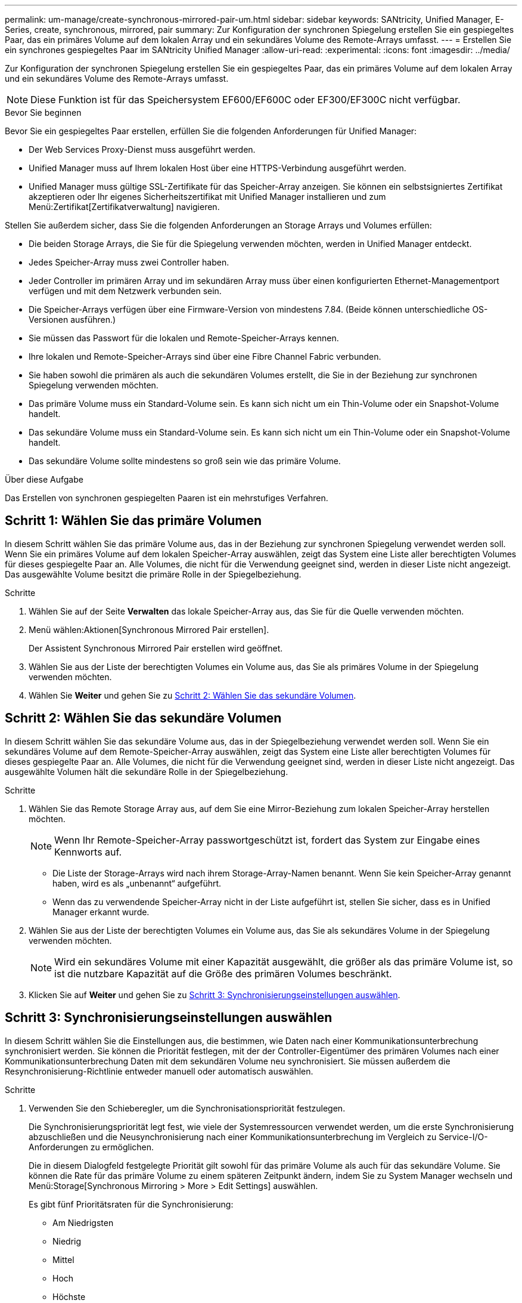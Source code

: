 ---
permalink: um-manage/create-synchronous-mirrored-pair-um.html 
sidebar: sidebar 
keywords: SANtricity, Unified Manager, E-Series, create, synchronous, mirrored, pair 
summary: Zur Konfiguration der synchronen Spiegelung erstellen Sie ein gespiegeltes Paar, das ein primäres Volume auf dem lokalen Array und ein sekundäres Volume des Remote-Arrays umfasst. 
---
= Erstellen Sie ein synchrones gespiegeltes Paar im SANtricity Unified Manager
:allow-uri-read: 
:experimental: 
:icons: font
:imagesdir: ../media/


[role="lead"]
Zur Konfiguration der synchronen Spiegelung erstellen Sie ein gespiegeltes Paar, das ein primäres Volume auf dem lokalen Array und ein sekundäres Volume des Remote-Arrays umfasst.

[NOTE]
====
Diese Funktion ist für das Speichersystem EF600/EF600C oder EF300/EF300C nicht verfügbar.

====
.Bevor Sie beginnen
Bevor Sie ein gespiegeltes Paar erstellen, erfüllen Sie die folgenden Anforderungen für Unified Manager:

* Der Web Services Proxy-Dienst muss ausgeführt werden.
* Unified Manager muss auf Ihrem lokalen Host über eine HTTPS-Verbindung ausgeführt werden.
* Unified Manager muss gültige SSL-Zertifikate für das Speicher-Array anzeigen. Sie können ein selbstsigniertes Zertifikat akzeptieren oder Ihr eigenes Sicherheitszertifikat mit Unified Manager installieren und zum Menü:Zertifikat[Zertifikatverwaltung] navigieren.


Stellen Sie außerdem sicher, dass Sie die folgenden Anforderungen an Storage Arrays und Volumes erfüllen:

* Die beiden Storage Arrays, die Sie für die Spiegelung verwenden möchten, werden in Unified Manager entdeckt.
* Jedes Speicher-Array muss zwei Controller haben.
* Jeder Controller im primären Array und im sekundären Array muss über einen konfigurierten Ethernet-Managementport verfügen und mit dem Netzwerk verbunden sein.
* Die Speicher-Arrays verfügen über eine Firmware-Version von mindestens 7.84. (Beide können unterschiedliche OS-Versionen ausführen.)
* Sie müssen das Passwort für die lokalen und Remote-Speicher-Arrays kennen.
* Ihre lokalen und Remote-Speicher-Arrays sind über eine Fibre Channel Fabric verbunden.
* Sie haben sowohl die primären als auch die sekundären Volumes erstellt, die Sie in der Beziehung zur synchronen Spiegelung verwenden möchten.
* Das primäre Volume muss ein Standard-Volume sein. Es kann sich nicht um ein Thin-Volume oder ein Snapshot-Volume handelt.
* Das sekundäre Volume muss ein Standard-Volume sein. Es kann sich nicht um ein Thin-Volume oder ein Snapshot-Volume handelt.
* Das sekundäre Volume sollte mindestens so groß sein wie das primäre Volume.


.Über diese Aufgabe
Das Erstellen von synchronen gespiegelten Paaren ist ein mehrstufiges Verfahren.



== Schritt 1: Wählen Sie das primäre Volumen

In diesem Schritt wählen Sie das primäre Volume aus, das in der Beziehung zur synchronen Spiegelung verwendet werden soll. Wenn Sie ein primäres Volume auf dem lokalen Speicher-Array auswählen, zeigt das System eine Liste aller berechtigten Volumes für dieses gespiegelte Paar an. Alle Volumes, die nicht für die Verwendung geeignet sind, werden in dieser Liste nicht angezeigt. Das ausgewählte Volume besitzt die primäre Rolle in der Spiegelbeziehung.

.Schritte
. Wählen Sie auf der Seite *Verwalten* das lokale Speicher-Array aus, das Sie für die Quelle verwenden möchten.
. Menü wählen:Aktionen[Synchronous Mirrored Pair erstellen].
+
Der Assistent Synchronous Mirrored Pair erstellen wird geöffnet.

. Wählen Sie aus der Liste der berechtigten Volumes ein Volume aus, das Sie als primäres Volume in der Spiegelung verwenden möchten.
. Wählen Sie *Weiter* und gehen Sie zu <<Schritt 2: Wählen Sie das sekundäre Volumen>>.




== Schritt 2: Wählen Sie das sekundäre Volumen

In diesem Schritt wählen Sie das sekundäre Volume aus, das in der Spiegelbeziehung verwendet werden soll. Wenn Sie ein sekundäres Volume auf dem Remote-Speicher-Array auswählen, zeigt das System eine Liste aller berechtigten Volumes für dieses gespiegelte Paar an. Alle Volumes, die nicht für die Verwendung geeignet sind, werden in dieser Liste nicht angezeigt. Das ausgewählte Volumen hält die sekundäre Rolle in der Spiegelbeziehung.

.Schritte
. Wählen Sie das Remote Storage Array aus, auf dem Sie eine Mirror-Beziehung zum lokalen Speicher-Array herstellen möchten.
+
[NOTE]
====
Wenn Ihr Remote-Speicher-Array passwortgeschützt ist, fordert das System zur Eingabe eines Kennworts auf.

====
+
** Die Liste der Storage-Arrays wird nach ihrem Storage-Array-Namen benannt. Wenn Sie kein Speicher-Array genannt haben, wird es als „unbenannt“ aufgeführt.
** Wenn das zu verwendende Speicher-Array nicht in der Liste aufgeführt ist, stellen Sie sicher, dass es in Unified Manager erkannt wurde.


. Wählen Sie aus der Liste der berechtigten Volumes ein Volume aus, das Sie als sekundäres Volume in der Spiegelung verwenden möchten.
+
[NOTE]
====
Wird ein sekundäres Volume mit einer Kapazität ausgewählt, die größer als das primäre Volume ist, so ist die nutzbare Kapazität auf die Größe des primären Volumes beschränkt.

====
. Klicken Sie auf *Weiter* und gehen Sie zu <<Schritt 3: Synchronisierungseinstellungen auswählen>>.




== Schritt 3: Synchronisierungseinstellungen auswählen

In diesem Schritt wählen Sie die Einstellungen aus, die bestimmen, wie Daten nach einer Kommunikationsunterbrechung synchronisiert werden. Sie können die Priorität festlegen, mit der der Controller-Eigentümer des primären Volumes nach einer Kommunikationsunterbrechung Daten mit dem sekundären Volume neu synchronisiert. Sie müssen außerdem die Resynchronisierung-Richtlinie entweder manuell oder automatisch auswählen.

.Schritte
. Verwenden Sie den Schieberegler, um die Synchronisationspriorität festzulegen.
+
Die Synchronisierungspriorität legt fest, wie viele der Systemressourcen verwendet werden, um die erste Synchronisierung abzuschließen und die Neusynchronisierung nach einer Kommunikationsunterbrechung im Vergleich zu Service-I/O-Anforderungen zu ermöglichen.

+
Die in diesem Dialogfeld festgelegte Priorität gilt sowohl für das primäre Volume als auch für das sekundäre Volume. Sie können die Rate für das primäre Volume zu einem späteren Zeitpunkt ändern, indem Sie zu System Manager wechseln und Menü:Storage[Synchronous Mirroring > More > Edit Settings] auswählen.

+
Es gibt fünf Prioritätsraten für die Synchronisierung:

+
** Am Niedrigsten
** Niedrig
** Mittel
** Hoch
** Höchste
+
Wenn die Synchronisierungspriorität auf die niedrigste Rate eingestellt ist, wird die I/O-Aktivität priorisiert und die Neusynchronisierung dauert länger. Wenn die Synchronisierungspriorität auf die höchste Rate festgelegt ist, wird der Neusynchronisierung nach Priorität geordnet, aber die I/O-Aktivität für das Speicher-Array ist möglicherweise betroffen.



. Wählen Sie aus, ob Sie die gespiegelten Paare auf dem Remote-Speicher-Array entweder manuell oder automatisch neu synchronisieren möchten.
+
** *Manuell* (die empfohlene Option) -- Wählen Sie diese Option aus, damit die Synchronisierung manuell fortgesetzt werden muss, nachdem die Kommunikation auf einem gespiegelten Paar wiederhergestellt wurde. Diese Option bietet die beste Möglichkeit für die Wiederherstellung von Daten.
** *Automatisch* -- Wählen Sie diese Option, um die Neusynchronisierung automatisch zu starten, nachdem die Kommunikation auf einem gespiegelten Paar wiederhergestellt wurde.
+
Um die Synchronisierung manuell fortzusetzen, wählen Sie System Manager und Menü:Speicherung[Synchronous Mirroring], markieren Sie das gespiegelte Paar in der Tabelle, und wählen Sie unter *Mehr* *Resume*.



. Klicken Sie auf *Fertig stellen*, um die Synchronspiegelung abzuschließen.


.Ergebnisse
Wenn die Spiegelung aktiviert ist, führt das System folgende Aktionen durch:

* Startet die erste Synchronisierung zwischen dem lokalen Speicher-Array und dem Remote-Speicher-Array.
* Legt die Synchronisierungspriorität und die Resynchronisierungsrichtlinie fest.
* Behält sich den Port mit der höchsten Nummer der HIC des Controllers bei der Datenübertragung mit gespiegelten Daten vor.
+
Auf diesem Port empfangene I/O-Anfragen werden nur von dem bevorzugten Remote-Controller-Eigentümer des sekundären Volumes im gespiegelten Paar akzeptiert. (Reservierungen für das primäre Volume sind zulässig.)

* Erstellt zwei reservierte Kapazitäts-Volumes, eines für jeden Controller, die zum Protokollieren von Schreibinformationen für die Wiederherstellung nach Controller-Resets und anderen temporären Unterbrechungen verwendet werden.
+
Die Kapazität eines jeden Volumes beträgt 128 MiB. Wenn die Volumes jedoch in einen Pool aufgenommen werden, wird 4 gib für jedes Volume reserviert.



.Nachdem Sie fertig sind
Wechseln Sie zu System Manager und wählen Sie MENU:Startseite[Vorgänge in Bearbeitung anzeigen], um den Fortschritt des Synchronspiegelung-Vorgangs anzuzeigen. Dieser Vorgang kann langwierig sein und die System-Performance beeinträchtigen.
